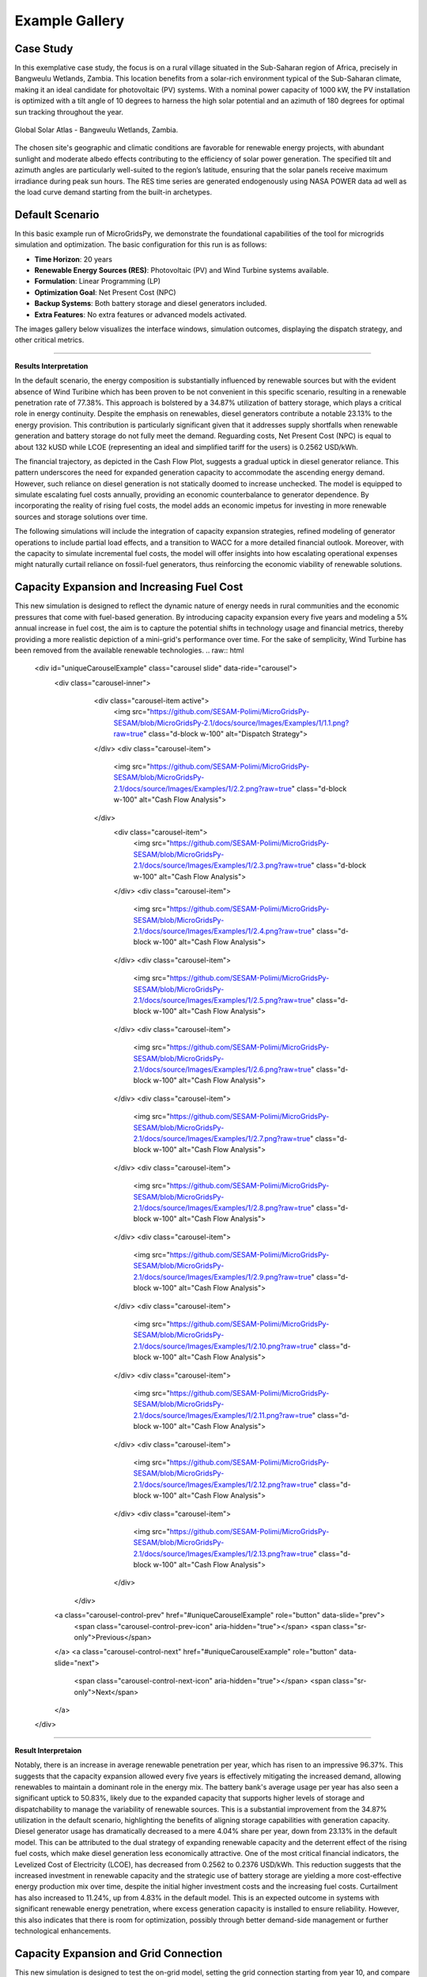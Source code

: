 #################################
Example Gallery
#################################

Case Study
-------------
In this exemplative case study, the focus is on a rural village situated in the Sub-Saharan region of Africa, precisely in Bangweulu Wetlands, Zambia. 
This location benefits from a solar-rich environment typical of the Sub-Saharan climate, making it an ideal candidate for photovoltaic (PV) systems. With a nominal power capacity of 1000 kW, the PV installation is optimized with a tilt angle of 10 degrees to harness the high solar potential and an azimuth of 180 degrees for optimal sun tracking throughout the year.

.. figure:: https://github.com/AleOnori98/MicroGridsPy_Doc/blob/main/docs/source/Images/case%20study.png?raw=true
   :width: 700
   :align: center
   
   Global Solar Atlas - Bangweulu Wetlands, Zambia.


The chosen site's geographic and climatic conditions are favorable for renewable energy projects, with abundant sunlight and moderate albedo effects contributing to the efficiency of solar power generation. 
The specified tilt and azimuth angles are particularly well-suited to the region’s latitude, ensuring that the solar panels receive maximum irradiance during peak sun hours. 
The RES time series are generated endogenously using NASA POWER data ad well as the load curve demand starting from the built-in archetypes.



Default Scenario
----------------
In this basic example run of MicroGridsPy, we demonstrate the foundational capabilities of the tool for microgrids simulation and optimization. The basic configuration for this run is as follows:

- **Time Horizon**: 20 years
- **Renewable Energy Sources (RES)**: Photovoltaic (PV) and Wind Turbine systems available.
- **Formulation**: Linear Programming (LP)
- **Optimization Goal**: Net Present Cost (NPC)
- **Backup Systems**: Both battery storage and diesel generators included.
- **Extra Features**: No extra features or advanced models activated.

The images gallery below visualizes the interface windows, simulation outcomes, displaying the dispatch strategy, and other critical metrics.

.. raw:: html

   <div id="carouselExampleIndicators" class="carousel slide" data-ride="carousel">
     <div class="carousel-inner">
       <div class="carousel-item active">
         <img src="https://github.com/SESAM-Polimi/MicroGridsPy-SESAM/blob/MicroGridsPy-2.1/docs/source/Images/Examples/Default/1.1.png?raw=true" class="d-block w-100" alt="Dispatch Strategy">
       </div>
       <div class="carousel-item">
         <img src="https://github.com/SESAM-Polimi/MicroGridsPy-SESAM/blob/MicroGridsPy-2.1/docs/source/Images/Examples/Default/1.2.png?raw=true" class="d-block w-100" alt="Cash Flow Analysis">
       </div>
       <div class="carousel-item">
         <img src="https://github.com/SESAM-Polimi/MicroGridsPy-SESAM/blob/MicroGridsPy-2.1/docs/source/Images/Examples/Default/1.3.png?raw=true" class="d-block w-100" alt="Cash Flow Analysis">
       </div>
       <div class="carousel-item">
         <img src="https://github.com/SESAM-Polimi/MicroGridsPy-SESAM/blob/MicroGridsPy-2.1/docs/source/Images/Examples/Default/1.4.png?raw=true" class="d-block w-100" alt="Cash Flow Analysis">
       </div>
       <div class="carousel-item">
         <img src="https://github.com/SESAM-Polimi/MicroGridsPy-SESAM/blob/MicroGridsPy-2.1/docs/source/Images/Examples/Default/1.5.png?raw=true" class="d-block w-100" alt="Cash Flow Analysis">
       </div>
       <div class="carousel-item">
         <img src="https://github.com/SESAM-Polimi/MicroGridsPy-SESAM/blob/MicroGridsPy-2.1/docs/source/Images/Examples/Default/1.6.png?raw=true" class="d-block w-100" alt="Cash Flow Analysis">
       </div>
       <div class="carousel-item">
         <img src="https://github.com/SESAM-Polimi/MicroGridsPy-SESAM/blob/MicroGridsPy-2.1/docs/source/Images/Examples/Default/1.7.png?raw=true" class="d-block w-100" alt="Cash Flow Analysis">
       </div>
       <div class="carousel-item">
         <img src="https://github.com/SESAM-Polimi/MicroGridsPy-SESAM/blob/MicroGridsPy-2.1/docs/source/Images/Examples/Default/1.8.png?raw=true" class="d-block w-100" alt="Cash Flow Analysis">
       </div>
       <div class="carousel-item">
         <img src="https://github.com/SESAM-Polimi/MicroGridsPy-SESAM/blob/MicroGridsPy-2.1/docs/source/Images/Examples/Default/1.9.png?raw=true" class="d-block w-100" alt="Cash Flow Analysis">
       </div>
       <div class="carousel-item">
         <img src="https://github.com/SESAM-Polimi/MicroGridsPy-SESAM/blob/MicroGridsPy-2.1/docs/source/Images/Examples/Default/1.10.png?raw=true" class="d-block w-100" alt="Cash Flow Analysis">
       </div>
       <div class="carousel-item">
         <img src="https://github.com/SESAM-Polimi/MicroGridsPy-SESAM/blob/MicroGridsPy-2.1/docs/source/Images/Examples/Default/1.11.png?raw=true" class="d-block w-100" alt="Cash Flow Analysis">
       </div>
       <div class="carousel-item">
         <img src="https://github.com/SESAM-Polimi/MicroGridsPy-SESAM/blob/MicroGridsPy-2.1/docs/source/Images/Examples/Default/1.12.png?raw=true" class="d-block w-100" alt="Cash Flow Analysis">
       </div>
     </div>
        <a class="carousel-control-prev" href="#carouselExampleIndicators" role="button" data-slide="prev" aria-label="Previous">
            <span class="carousel-control-prev-icon" aria-hidden="true"></span>
            <span class="sr-only">Previous</span>
        </a>
        <a class="carousel-control-next" href="#carouselExampleIndicators" role="button" data-slide="next" aria-label="Next">
            <span class="carousel-control-next-icon" aria-hidden="true"></span>
            <span class="sr-only">Next</span>
        </a>
    </div>

-------------------------------------------------------------------------------------------------------------

**Results Interpretation**

In the default scenario, the energy composition is substantially influenced by renewable sources but with the evident absence of Wind Turibine which has been proven to be not convenient in this specific scenario, resulting in a renewable penetration rate of 77.38%. This approach is bolstered by a 34.87% utilization of battery storage, which plays a critical role in energy continuity. 
Despite the emphasis on renewables, diesel generators contribute a notable 23.13% to the energy provision. This contribution is particularly significant given that it addresses supply shortfalls when renewable generation and battery storage do not fully meet the demand.
Reguarding costs, Net Present Cost (NPC) is equal to about 132 kUSD while LCOE (representing an ideal and simplified tariff for the users) is 0.2562 USD/kWh. 

The financial trajectory, as depicted in the Cash Flow Plot, suggests a gradual uptick in diesel generator reliance. This pattern underscores the need for expanded generation capacity to accommodate the ascending energy demand. However, such reliance on diesel generation is not statically doomed to increase unchecked. The model is equipped to simulate escalating fuel costs annually, providing an economic counterbalance to generator dependence. By incorporating the reality of rising fuel costs, the model adds an economic impetus for investing in more renewable sources and storage solutions over time.

The following simulations will include the integration of capacity expansion strategies, refined modeling of generator operations to include partial load effects, and a transition to WACC for a more detailed financial outlook. Moreover, with the capacity to simulate incremental fuel costs, the model will offer insights into how escalating operational expenses might naturally curtail reliance on fossil-fuel generators, thus reinforcing the economic viability of renewable solutions.


Capacity Expansion and Increasing Fuel Cost
---------------------------------------------
This new simulation is designed to reflect the dynamic nature of energy needs in rural communities and the economic pressures that come with fuel-based generation. 
By introducing capacity expansion every five years and modeling a 5% annual increase in fuel cost, the aim is to capture the potential shifts in technology usage and financial metrics, thereby providing a more realistic depiction of a mini-grid's performance over time.
For the sake of semplicity, Wind Turbine has been removed from the available renewable technologies.
.. raw:: html

  <div id="uniqueCarouselExample" class="carousel slide" data-ride="carousel">
    <div class="carousel-inner">
      <div class="carousel-item active">
        <img src="https://github.com/SESAM-Polimi/MicroGridsPy-SESAM/blob/MicroGridsPy-2.1/docs/source/Images/Examples/1/1.1.png?raw=true" class="d-block w-100" alt="Dispatch Strategy">
      </div>
      <div class="carousel-item">
        <img src="https://github.com/SESAM-Polimi/MicroGridsPy-SESAM/blob/MicroGridsPy-2.1/docs/source/Images/Examples/1/2.2.png?raw=true" class="d-block w-100" alt="Cash Flow Analysis">
      </div>
       <div class="carousel-item">
         <img src="https://github.com/SESAM-Polimi/MicroGridsPy-SESAM/blob/MicroGridsPy-2.1/docs/source/Images/Examples/1/2.3.png?raw=true" class="d-block w-100" alt="Cash Flow Analysis">
       </div>
       <div class="carousel-item">
         <img src="https://github.com/SESAM-Polimi/MicroGridsPy-SESAM/blob/MicroGridsPy-2.1/docs/source/Images/Examples/1/2.4.png?raw=true" class="d-block w-100" alt="Cash Flow Analysis">
       </div>
       <div class="carousel-item">
         <img src="https://github.com/SESAM-Polimi/MicroGridsPy-SESAM/blob/MicroGridsPy-2.1/docs/source/Images/Examples/1/2.5.png?raw=true" class="d-block w-100" alt="Cash Flow Analysis">
       </div>
       <div class="carousel-item">
         <img src="https://github.com/SESAM-Polimi/MicroGridsPy-SESAM/blob/MicroGridsPy-2.1/docs/source/Images/Examples/1/2.6.png?raw=true" class="d-block w-100" alt="Cash Flow Analysis">
       </div>
       <div class="carousel-item">
         <img src="https://github.com/SESAM-Polimi/MicroGridsPy-SESAM/blob/MicroGridsPy-2.1/docs/source/Images/Examples/1/2.7.png?raw=true" class="d-block w-100" alt="Cash Flow Analysis">
       </div>
       <div class="carousel-item">
         <img src="https://github.com/SESAM-Polimi/MicroGridsPy-SESAM/blob/MicroGridsPy-2.1/docs/source/Images/Examples/1/2.8.png?raw=true" class="d-block w-100" alt="Cash Flow Analysis">
       </div>
       <div class="carousel-item">
         <img src="https://github.com/SESAM-Polimi/MicroGridsPy-SESAM/blob/MicroGridsPy-2.1/docs/source/Images/Examples/1/2.9.png?raw=true" class="d-block w-100" alt="Cash Flow Analysis">
       </div>
       <div class="carousel-item">
         <img src="https://github.com/SESAM-Polimi/MicroGridsPy-SESAM/blob/MicroGridsPy-2.1/docs/source/Images/Examples/1/2.10.png?raw=true" class="d-block w-100" alt="Cash Flow Analysis">
       </div>
       <div class="carousel-item">
         <img src="https://github.com/SESAM-Polimi/MicroGridsPy-SESAM/blob/MicroGridsPy-2.1/docs/source/Images/Examples/1/2.11.png?raw=true" class="d-block w-100" alt="Cash Flow Analysis">
       </div>
       <div class="carousel-item">
         <img src="https://github.com/SESAM-Polimi/MicroGridsPy-SESAM/blob/MicroGridsPy-2.1/docs/source/Images/Examples/1/2.12.png?raw=true" class="d-block w-100" alt="Cash Flow Analysis">
       </div>
       <div class="carousel-item">
         <img src="https://github.com/SESAM-Polimi/MicroGridsPy-SESAM/blob/MicroGridsPy-2.1/docs/source/Images/Examples/1/2.13.png?raw=true" class="d-block w-100" alt="Cash Flow Analysis">
       </div>
     </div>
    <a class="carousel-control-prev" href="#uniqueCarouselExample" role="button" data-slide="prev">
      <span class="carousel-control-prev-icon" aria-hidden="true"></span>
      <span class="sr-only">Previous</span>
    </a>
    <a class="carousel-control-next" href="#uniqueCarouselExample" role="button" data-slide="next">
      <span class="carousel-control-next-icon" aria-hidden="true"></span>
      <span class="sr-only">Next</span>
    </a>
  </div>

-----------------------------------------------

**Result Interpretaion**

Notably, there is an increase in average renewable penetration per year, which has risen to an impressive 96.37%. This suggests that the capacity expansion allowed every five years is effectively mitigating the increased demand, allowing renewables to maintain a dominant role in the energy mix.
The battery bank's average usage per year has also seen a significant uptick to 50.83%, likely due to the expanded capacity that supports higher levels of storage and dispatchability to manage the variability of renewable sources. This is a substantial improvement from the 34.87% utilization in the default scenario, highlighting the benefits of aligning storage capabilities with generation capacity.
Diesel generator usage has dramatically decreased to a mere 4.04% share per year, down from 23.13% in the default model. This can be attributed to the dual strategy of expanding renewable capacity and the deterrent effect of the rising fuel costs, which make diesel generation less economically attractive.
One of the most critical financial indicators, the Levelized Cost of Electricity (LCOE), has decreased from 0.2562 to 0.2376 USD/kWh. This reduction suggests that the increased investment in renewable capacity and the strategic use of battery storage are yielding a more cost-effective energy production mix over time, despite the initial higher investment costs and the increasing fuel costs.
Curtailment has also increased to 11.24%, up from 4.83% in the default model. This is an expected outcome in systems with significant renewable energy penetration, where excess generation capacity is installed to ensure reliability. However, this also indicates that there is room for optimization, possibly through better demand-side management or further technological enhancements.

Capacity Expansion and Grid Connection
-----------------------------------------
This new simulation is designed to test the on-grid model, setting the grid connection starting from year 10, and compare it with the previous scenarios.

.. raw:: html

  <div id="uniqueCarouselExample" class="carousel slide" data-ride="carousel">
    <div class="carousel-inner">
      <div class="carousel-item active">
        <img src="https://github.com/SESAM-Polimi/MicroGridsPy-SESAM/blob/MicroGridsPy-2.1/docs/source/Images/Examples/2/2.1.png?raw=true" class="d-block w-100" alt="Dispatch Strategy">
      </div>
      <div class="carousel-item">
        <img src="https://github.com/SESAM-Polimi/MicroGridsPy-SESAM/blob/MicroGridsPy-2.1/docs/source/Images/Examples/2/2.2.png?raw=true" class="d-block w-100" alt="Cash Flow Analysis">
      </div>
       <div class="carousel-item">
         <img src="https://github.com/SESAM-Polimi/MicroGridsPy-SESAM/blob/MicroGridsPy-2.1/docs/source/Images/Examples/2/2.3.png?raw=true" class="d-block w-100" alt="Cash Flow Analysis">
       </div>
       <div class="carousel-item">
         <img src="https://github.com/SESAM-Polimi/MicroGridsPy-SESAM/blob/MicroGridsPy-2.1/docs/source/Images/Examples/2/2.4.png?raw=true" class="d-block w-100" alt="Cash Flow Analysis">
       </div>
       <div class="carousel-item">
         <img src="https://github.com/SESAM-Polimi/MicroGridsPy-SESAM/blob/MicroGridsPy-2.1/docs/source/Images/Examples/2/2.5.png?raw=true" class="d-block w-100" alt="Cash Flow Analysis">
       </div>
       <div class="carousel-item">
         <img src="https://github.com/SESAM-Polimi/MicroGridsPy-SESAM/blob/MicroGridsPy-2.1/docs/source/Images/Examples/2/2.6.png?raw=true" class="d-block w-100" alt="Cash Flow Analysis">
       </div>
       <div class="carousel-item">
         <img src="https://github.com/SESAM-Polimi/MicroGridsPy-SESAM/blob/MicroGridsPy-2.1/docs/source/Images/Examples/2/2.7.png?raw=true" class="d-block w-100" alt="Cash Flow Analysis">
       </div>
       <div class="carousel-item">
         <img src="https://github.com/SESAM-Polimi/MicroGridsPy-SESAM/blob/MicroGridsPy-2.1/docs/source/Images/Examples/2/2.8.png?raw=true" class="d-block w-100" alt="Cash Flow Analysis">
       </div>
       <div class="carousel-item">
         <img src="https://github.com/SESAM-Polimi/MicroGridsPy-SESAM/blob/MicroGridsPy-2.1/docs/source/Images/Examples/2/2.9.png?raw=true" class="d-block w-100" alt="Cash Flow Analysis">
       </div>
       <div class="carousel-item">
         <img src="https://github.com/SESAM-Polimi/MicroGridsPy-SESAM/blob/MicroGridsPy-2.1/docs/source/Images/Examples/2/2.10.png?raw=true" class="d-block w-100" alt="Cash Flow Analysis">
       </div>
       <div class="carousel-item">
         <img src="https://github.com/SESAM-Polimi/MicroGridsPy-SESAM/blob/MicroGridsPy-2.1/docs/source/Images/Examples/2/2.11.png?raw=true" class="d-block w-100" alt="Cash Flow Analysis">
       </div>
       <div class="carousel-item">
         <img src="https://github.com/SESAM-Polimi/MicroGridsPy-SESAM/blob/MicroGridsPy-2.1/docs/source/Images/Examples/2/2.12.png?raw=true" class="d-block w-100" alt="Cash Flow Analysis">
       </div>
       <div class="carousel-item">
         <img src="https://github.com/SESAM-Polimi/MicroGridsPy-SESAM/blob/MicroGridsPy-2.1/docs/source/Images/Examples/2/2.13.png?raw=true" class="d-block w-100" alt="Cash Flow Analysis">
       </div>
       <div class="carousel-item">
         <img src="https://github.com/SESAM-Polimi/MicroGridsPy-SESAM/blob/MicroGridsPy-2.1/docs/source/Images/Examples/2/2.14.png?raw=true" class="d-block w-100" alt="Cash Flow Analysis">
       </div>
     </div>
    <a class="carousel-control-prev" href="#uniqueCarouselExample" role="button" data-slide="prev">
      <span class="carousel-control-prev-icon" aria-hidden="true"></span>
      <span class="sr-only">Previous</span>
    </a>
    <a class="carousel-control-next" href="#uniqueCarouselExample" role="button" data-slide="next">
      <span class="carousel-control-next-icon" aria-hidden="true"></span>
      <span class="sr-only">Next</span>
    </a>
  </div>

-----------------------------------------------

**Result Interpretation**

The average renewable penetration per year is now at 78.72%, allowing for strong reliance on grid power (as it is clear also from the plots), reducing the overall proportion of energy sourced from renewables in the mini-grid system.
Battery usage per year has decreased to 35.26% from the previous 50.83%. This reduction indicates that the connection to the main grid provides an alternate source of energy during periods when renewable generation is insufficient, thereby reducing the reliance on battery storage.
The diesel generator share per year has decreased further to 3.78%, a slight reduction from the already low 4.04%. This reduction reinforces the trend of moving away from fossil fuel-based generation in favor of cleaner energy sources and the support of grid power.
The Levelized Cost of Electricity (LCOE) stands at 0.2185 USD/kWh, which is lower than both the previous LCOE of 0.2376 USD/kWh and the default scenario's 0.2562 USD/kWh. This indicates an improvement in the cost-effectiveness of the energy mix in the current grid-connected scenario, likely due to the lower marginal costs of drawing power from the grid as opposed to relying solely on local generation and storage.

Multi-Objective Optimization
---------------------------------------------
This simulation is designed to test the Multi-Objective Optimization mode, setting 3 Pareto points, showing the result with minimum emissions to compare it with the previous scenarios.

.. raw:: html

  <div id="uniqueCarouselExample" class="carousel slide" data-ride="carousel">
    <div class="carousel-inner">
      <div class="carousel-item active">
        <img src="https://github.com/SESAM-Polimi/MicroGridsPy-SESAM/blob/MicroGridsPy-2.1/docs/source/Images/Examples/3/2.1.png?raw=true" class="d-block w-100" alt="Dispatch Strategy">
      </div>
      <div class="carousel-item">
        <img src="https://github.com/SESAM-Polimi/MicroGridsPy-SESAM/blob/MicroGridsPy-2.1/docs/source/Images/Examples/3/2.2.png?raw=true" class="d-block w-100" alt="Cash Flow Analysis">
      </div>
       <div class="carousel-item">
         <img src="https://github.com/SESAM-Polimi/MicroGridsPy-SESAM/blob/MicroGridsPy-2.1/docs/source/Images/Examples/3/2.3.png?raw=true" class="d-block w-100" alt="Cash Flow Analysis">
       </div>
       <div class="carousel-item">
         <img src="https://github.com/SESAM-Polimi/MicroGridsPy-SESAM/blob/MicroGridsPy-2.1/docs/source/Images/Examples/3/2.4.png?raw=true" class="d-block w-100" alt="Cash Flow Analysis">
       </div>
       <div class="carousel-item">
         <img src="https://github.com/SESAM-Polimi/MicroGridsPy-SESAM/blob/MicroGridsPy-2.1/docs/source/Images/Examples/3/2.5.png?raw=true" class="d-block w-100" alt="Cash Flow Analysis">
       </div>
       <div class="carousel-item">
         <img src="https://github.com/SESAM-Polimi/MicroGridsPy-SESAM/blob/MicroGridsPy-2.1/docs/source/Images/Examples/3/2.6.png?raw=true" class="d-block w-100" alt="Cash Flow Analysis">
       </div>
       <div class="carousel-item">
         <img src="https://github.com/SESAM-Polimi/MicroGridsPy-SESAM/blob/MicroGridsPy-2.1/docs/source/Images/Examples/3/2.7.png?raw=true" class="d-block w-100" alt="Cash Flow Analysis">
       </div>
       <div class="carousel-item">
         <img src="https://github.com/SESAM-Polimi/MicroGridsPy-SESAM/blob/MicroGridsPy-2.1/docs/source/Images/Examples/3/2.8.png?raw=true" class="d-block w-100" alt="Cash Flow Analysis">
       </div>
       <div class="carousel-item">
         <img src="https://github.com/SESAM-Polimi/MicroGridsPy-SESAM/blob/MicroGridsPy-2.1/docs/source/Images/Examples/3/2.9.png?raw=true" class="d-block w-100" alt="Cash Flow Analysis">
       </div>
       <div class="carousel-item">
         <img src="https://github.com/SESAM-Polimi/MicroGridsPy-SESAM/blob/MicroGridsPy-2.1/docs/source/Images/Examples/3/2.10.png?raw=true" class="d-block w-100" alt="Cash Flow Analysis">
       </div>
       <div class="carousel-item">
         <img src="https://github.com/SESAM-Polimi/MicroGridsPy-SESAM/blob/MicroGridsPy-2.1/docs/source/Images/Examples/3/2.11.png?raw=true" class="d-block w-100" alt="Cash Flow Analysis">
       </div>
       <div class="carousel-item">
         <img src="https://github.com/SESAM-Polimi/MicroGridsPy-SESAM/blob/MicroGridsPy-2.1/docs/source/Images/Examples/3/2.12.png?raw=true" class="d-block w-100" alt="Cash Flow Analysis">
       </div>
       <div class="carousel-item">
         <img src="https://github.com/SESAM-Polimi/MicroGridsPy-SESAM/blob/MicroGridsPy-2.1/docs/source/Images/Examples/3/2.13.png?raw=true" class="d-block w-100" alt="Cash Flow Analysis">
       </div>
       <div class="carousel-item">
         <img src="https://github.com/SESAM-Polimi/MicroGridsPy-SESAM/blob/MicroGridsPy-2.1/docs/source/Images/Examples/3/2.14.png?raw=true" class="d-block w-100" alt="Cash Flow Analysis">
       </div>
     </div>
    <a class="carousel-control-prev" href="#uniqueCarouselExample" role="button" data-slide="prev">
      <span class="carousel-control-prev-icon" aria-hidden="true"></span>
      <span class="sr-only">Previous</span>
    </a>
    <a class="carousel-control-next" href="#uniqueCarouselExample" role="button" data-slide="next">
      <span class="carousel-control-next-icon" aria-hidden="true"></span>
      <span class="sr-only">Next</span>
    </a>
  </div>

-----------------------------------------------

**Results Interpretation**

In the new scenario with Multi-Objective Optimization employing 3 Pareto points focusing on minimum emissions, there's a marked improvement in sustainability metrics. The high renewable penetration (89.82%) and significant battery utilization (44.61%) reflect an optimized balance between environmental goals and energy reliability. 
The lowered generator share to 10.7% suggests a strategic reduction in carbon footprint.

Contrastingly, the default scenario's Net Present Cost (NPC) of approximately 132 kUSD and a Levelized Cost of Energy (LCOE) of 0.2562 USD/kWh indicate a less sustainable but potentially more cost-effective initial setup. 
The new scenario's higher NPC (143.6 kUSD) and LCOE (0.2788 USD/kWh) may represent increased upfront costs for greater long-term sustainability and lower emissions. This shift aligns with global trends towards decarbonizing energy systems, even at a higher initial investment.

Incorporating a larger set of Pareto points in the optimization framework can provide a broader understanding of potential trade-offs between different objectives. This allows for a more comprehensive exploration of the solution space, helping stakeholders to better gauge the spectrum of available options. 
With an increased number of Pareto points, the optimization process can reveal subtler nuances between cost, sustainability, and other factors, supporting a more refined approach to decision-making. 
It aids in identifying potentially advantageous solutions that could be overlooked with a limited set of options, ultimately leading to a more balanced and strategic development of energy systems.

Solvers Comparison: GLPK and Gurobi
-----------------------------------------
In a default scenario over a five-year time horizon, the capabilities of two solvers, GLPK and Gurobi, are here compared.

.. raw:: html

  <div id="uniqueCarouselExample" class="carousel slide" data-ride="carousel">
    <div class="carousel-inner">
      <div class="carousel-item active">
        <img src="https://github.com/SESAM-Polimi/MicroGridsPy-SESAM/blob/MicroGridsPy-2.1/docs/source/Images/GLPK%20results%20(5%20years).png?raw=true" class="d-block w-100" alt="GLPK Solver Results">
      </div>
      <div class="carousel-item">
        <img src="https://github.com/SESAM-Polimi/MicroGridsPy-SESAM/blob/MicroGridsPy-2.1/docs/source/Images/Gurobi%20results%20(5%20years).png?raw=true" class="d-block w-100" alt="Gurobi Solver Results">
      </div>
     </div>
    <a class="carousel-control-prev" href="#uniqueCarouselExample" role="button" data-slide="prev">
      <span class="carousel-control-prev-icon" aria-hidden="true"></span>
      <span class="sr-only">Previous</span>
    </a>
    <a class="carousel-control-next" href="#uniqueCarouselExample" role="button" data-slide="next">
      <span class="carousel-control-next-icon" aria-hidden="true"></span>
      <span class="sr-only">Next</span>
    </a>
  </div>

-------------------------------------------------------------------------------------------------

The first notable distinction arises in computational efficiency. Using the General Linear Programming Kit (GLPK), the model run was completed in 3748.0 seconds, translating to approximately 62.5 minutes. Contrastingly, the Gurobi optimizer showcased its superior processing capability by completing the run in a mere 48.0 seconds, which is less than a minute. 
This stark difference in computational time frames underlines Gurobi's advanced algorithmic approaches and computational power.

Despite the significant variance in computation time, the output metrics related to the system's configuration—comprising Solar PV capacity, battery bank size, and Diesel Genset capacity—remain consistent across both solvers, demonstrating the robustness of the model itself.
The economic implications, denoted by the Net Present Cost (NPC), total actualized Investment Cost, Operation Cost, and Levelized Cost of Electricity (LCOE), are comparable with marginal differences. This indicates that both solvers are capable of arriving at similar economic assessments for the given model parameters.


MILP Formulation with Partial Load Effect and Variable Fuel Cost
---------------------------------------------
This iteration of the model employs a Mixed-Integer Linear Programming (MILP) framework, strategically designed to simulate a decade-long operation of mini-grids with two intervals of capacity expansion. The MILP paradigm introduces binary decision variables to address unit commitment issues, allowing for a precise representation of start-up and shut-down activities of power generation units. 
This inclusion significantly elevates the computational complexity due to the combinatorial nature of decision variables, which exponentially increases the solution space. 
Consequently, the simulation quantifies the trade-offs between generation costs and reliability over the course of 10 years.

In this iteration, the model integrates a Mixed-Integer Linear Programming (MILP) framework, adeptly designed to simulate the operation of mini-grids over a ten-year horizon with variable fuel costs, increasing annually by 10%. 
This model includes binary decision variables for unit commitment, accurately depicting start-up and shut-down of power generation units, thereby considerably expanding the computational complexity due to the combinatorial explosion of the decision space.

**Results Interpretation**

The resultant energy mix from the simulation reveals a grid that is predominantly powered by renewable energy, with an annual renewable penetration rate averaging 83.17%. The solar photovoltaic (PV) components, though individually small in unit size, aggregate to a substantial capacity of 44.0, signifying a strategic inclination towards photovoltaic integration. The battery storage, cumulating to a capacity of 172.0, provides critical support for diurnal energy balancing, effectively mitigating the variability inherent in renewable generation. In contrast, the diesel generator’s role is minimized to a single 25 kW unit, reflecting the model’s preference for renewable over fossil-based generation.

The incorporation of the partial load effect in the MILP formulation offers a refined depiction of generator performance, capturing the operational nuances of suboptimal loading conditions. This factor increases the fidelity of the simulation by accounting for the variable efficiency and fuel consumption rates that characterize real-world generator usage. Concurrently, the model integrates a variable fuel cost mechanism that simulates an annual 10% escalation in diesel price, serving as an economic deterrent to the reliance on fossil-fuel-based generation. This progressive cost increment steers operational strategy towards a greater reliance on renewable assets and energy storage solutions, a shift that is both economically and environmentally strategic.

The fiscal parameters of the system are encapsulated by a Net Present Cost (NPC) of 107.09 kUSD and a Levelized Cost of Energy (LCOE) of 0.2892 USD/kWh. These metrics not only quantify the economic viability of the mini-grid system but also underscore the cost-effectiveness of a renewable-driven energy paradigm when projected over a significant temporal span.
